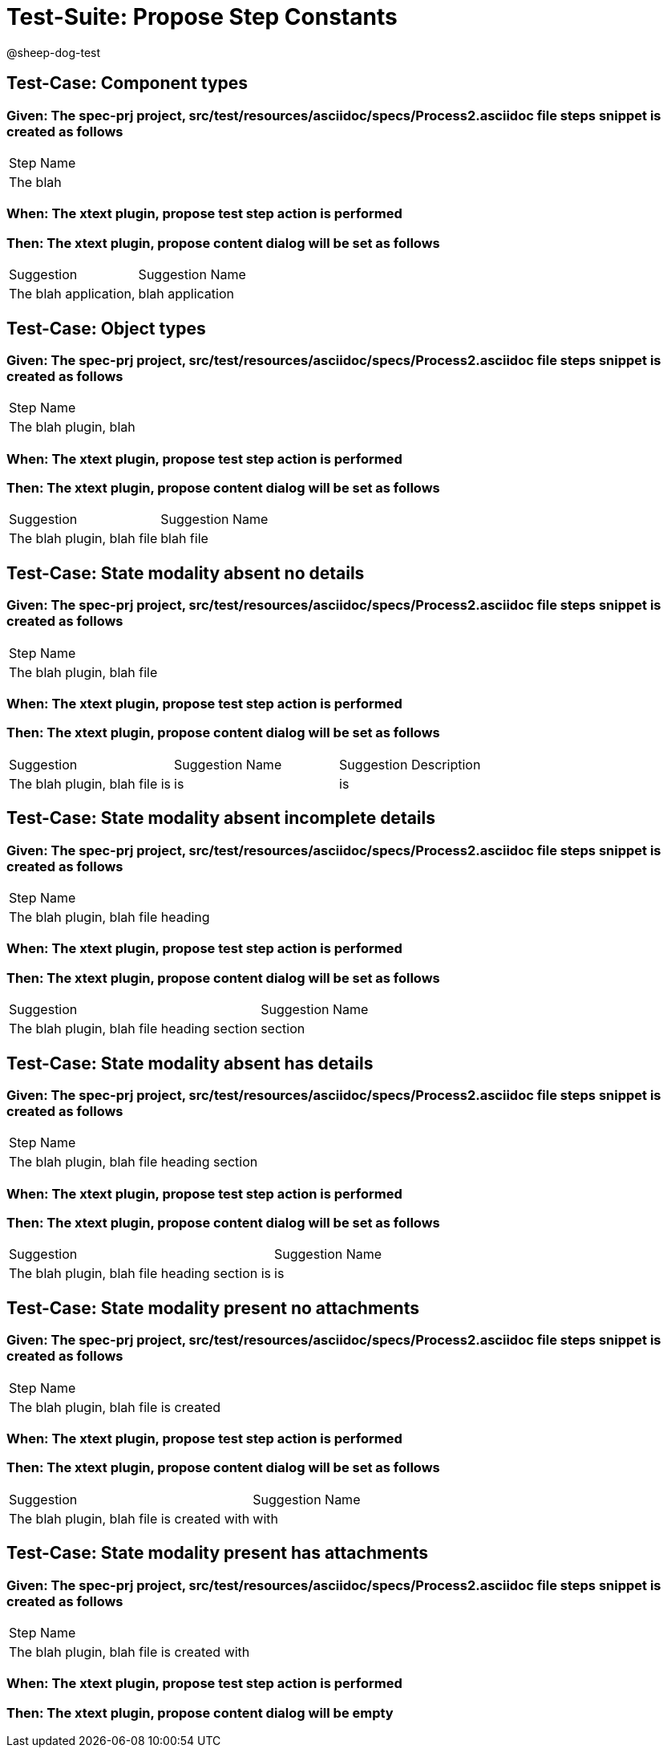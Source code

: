 = Test-Suite: Propose Step Constants

@sheep-dog-test

== Test-Case: Component types

=== Given: The spec-prj project, src/test/resources/asciidoc/specs/Process2.asciidoc file steps snippet is created as follows

|===
| Step Name
| The blah 
|===

=== When: The xtext plugin, propose test step action is performed

=== Then: The xtext plugin, propose content dialog will be set as follows

|===
| Suggestion            | Suggestion Name 
| The blah application, | blah application
|===

== Test-Case: Object types

=== Given: The spec-prj project, src/test/resources/asciidoc/specs/Process2.asciidoc file steps snippet is created as follows

|===
| Step Name            
| The blah plugin, blah
|===

=== When: The xtext plugin, propose test step action is performed

=== Then: The xtext plugin, propose content dialog will be set as follows

|===
| Suggestion                 | Suggestion Name
| The blah plugin, blah file | blah file      
|===

== Test-Case: State modality absent no details

=== Given: The spec-prj project, src/test/resources/asciidoc/specs/Process2.asciidoc file steps snippet is created as follows

|===
| Step Name                 
| The blah plugin, blah file
|===

=== When: The xtext plugin, propose test step action is performed

=== Then: The xtext plugin, propose content dialog will be set as follows

|===
| Suggestion                         | Suggestion Name | Suggestion Description
| The blah plugin, blah file is      | is              | is                    
|===

== Test-Case: State modality absent incomplete details

=== Given: The spec-prj project, src/test/resources/asciidoc/specs/Process2.asciidoc file steps snippet is created as follows

|===
| Step Name                         
| The blah plugin, blah file heading
|===

=== When: The xtext plugin, propose test step action is performed

=== Then: The xtext plugin, propose content dialog will be set as follows

|===
| Suggestion                                 | Suggestion Name
| The blah plugin, blah file heading section | section        
|===

== Test-Case: State modality absent has details

=== Given: The spec-prj project, src/test/resources/asciidoc/specs/Process2.asciidoc file steps snippet is created as follows

|===
| Step Name                                 
| The blah plugin, blah file heading section
|===

=== When: The xtext plugin, propose test step action is performed

=== Then: The xtext plugin, propose content dialog will be set as follows

|===
| Suggestion                                    | Suggestion Name
| The blah plugin, blah file heading section is | is             
|===

== Test-Case: State modality present no attachments

=== Given: The spec-prj project, src/test/resources/asciidoc/specs/Process2.asciidoc file steps snippet is created as follows

|===
| Step Name                            
| The blah plugin, blah file is created
|===

=== When: The xtext plugin, propose test step action is performed

=== Then: The xtext plugin, propose content dialog will be set as follows

|===
| Suggestion                                 | Suggestion Name
| The blah plugin, blah file is created with | with           
|===

== Test-Case: State modality present has attachments

=== Given: The spec-prj project, src/test/resources/asciidoc/specs/Process2.asciidoc file steps snippet is created as follows

|===
| Step Name                                 
| The blah plugin, blah file is created with
|===

=== When: The xtext plugin, propose test step action is performed

=== Then: The xtext plugin, propose content dialog will be empty

